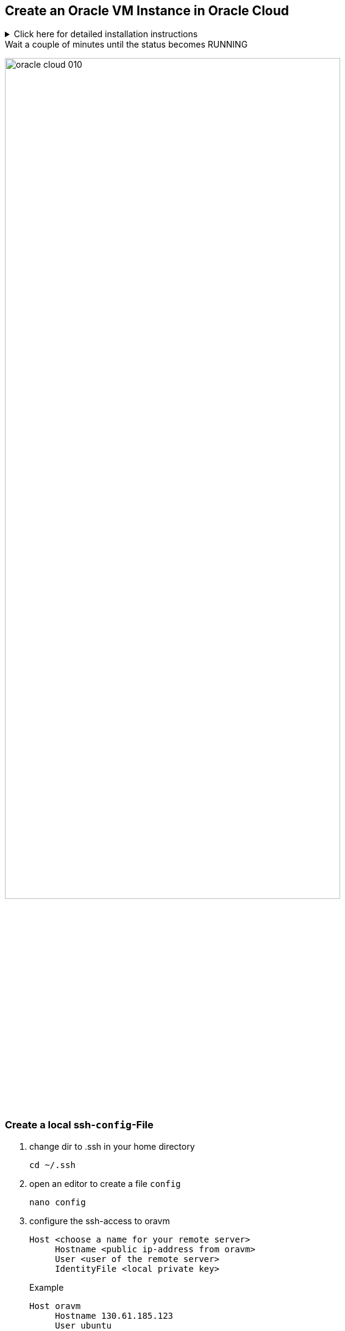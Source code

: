:imagesdir: images

== Create an Oracle VM Instance in Oracle Cloud

.Click here for detailed installation instructions
[%collapsible]
//[%collapsible%open]
====

.Login into Oracle Cloud
image:oracle-cloud-001.png[width=50%]


image:oracle-cloud-002.png[width=50%]

image:oracle-cloud-003.png[width=50%]

.Choose "Create a VM Instance"
image:oracle-cloud-004.png[width=80%]

.Edit "Placement and hardware"
image:oracle-cloud-005.png[width=80%]

.Change Image
image:oracle-cloud-006.png[width=80%]

.Choose Ubuntu Minimal
image:oracle-cloud-007.png[width=80%]

image:oracle-cloud-007a.png[width=80%]

.Upload the public key from your local .ssh-folder
image:oracle-cloud-008.png[width=80%]

.Upload the public key of the formerly created key pair and click the kbd:[Create] - button
image:oracle-cloud-009.png[width=80%]
====

.Wait a couple of minutes until the status becomes RUNNING
image:oracle-cloud-010.png[width=80%]



=== Create a local ssh-`config`-File

. change dir to .ssh in your home directory
+
----
cd ~/.ssh
----

. open an editor to create a file `config`
+
----
nano config
----

. configure the ssh-access to oravm
+
----
Host <choose a name for your remote server>
     Hostname <public ip-address from oravm>
     User <user of the remote server>
     IdentityFile <local private key>
----
+
.Example
----
Host oravm
     Hostname 130.61.185.123
     User ubuntu
     IdentityFile ~/.ssh/htl_key
----


== Login First Time

////
.Setzen der Rechte
----
chmod go-rw ssh-key.key
chmod go-rw ssh-key.key.pub
----
////


----
ssh <host-alias-from-config-file>
----

.Example
[source,bash]
----
ssh oravm
----

.eventually add to known_hosts
[%collapsible]
====
----
The authenticity of host '152.70.177.244 (152.70.177.244)' can't be established.
ECDSA key fingerprint is SHA256:XWlB+O8xddgRgfQyPPY5CPvf534gd37Nry/fexByJgk.
Are you sure you want to continue connecting (yes/no/[fingerprint])? yes
Warning: Permanently added '152.70.177.244' (ECDSA) to the list of known hosts.
----
====

.Successful login
----
Welcome to Ubuntu 20.04.3 LTS (GNU/Linux 5.11.0-1017-oracle x86_64)

 * Documentation:  https://help.ubuntu.com
 * Management:     https://landscape.canonical.com
 * Support:        https://ubuntu.com/advantage

This system has been minimized by removing packages and content that are
not required on a system that users do not log into.

To restore this content, you can run the 'unminimize' command.

0 updates can be applied immediately.


The list of available updates is more than a week old.
To check for new updates run: sudo apt update

The programs included with the Ubuntu system are free software;
the exact distribution terms for each program are described in the
individual files in /usr/share/doc/*/copyright.

Ubuntu comes with ABSOLUTELY NO WARRANTY, to the extent permitted by
applicable law.

To run a command as administrator (user "root"), use "sudo <command>".
See "man sudo_root" for details.
----




[TIP]
====
* to use one command as root: `sudo <command>`
* to login as root-user: `sudo -i`
* to update your system:
+
----
sudo apt update && sudo apt -y dist-upgrade && sudo apt autoremove -y
----
====


////
== Kopieren des eigenen private keys auf oravm

----

----

mkdir github-keys
erstellen eines keys sin github-keys
cat id_rsa.ssh >> .ssh/authorized_files
cat ~/github-keys/id_rsa.key.pub ./ssh/authorized_keys

ins github den private github-key eintragen

=== Erstellen eine key-paars auf der oravm

////


== Verbindung in Filezilla einrichten

* https://filezilla-project.org/download.php?type=client[Filezilla, window="_blank"]:

.you have to use the private key
image:ssh-in-filezilla-002.png[]



== Install JDK

There are different options:

* openjdk
* Oracle JDK
* https://adoptium.net/installation.html#x64_linux-jdk[Eclipse Adoptium]
* ...

We choose openjdk:

.First login
[source,bash]
----
ssh oravm
----

.add the package manager sources for adoptopenjdk and install the jdk
[source,bash]
----
# which jdk-versions are available?
sudo apt list | grep jdk

# install the jdk
sudo apt -y install openjdk-17-jdk-headless

# now check the java version
java -version

# now check the java-compiler version
javac -version

----


== Install Docker

https://docs.docker.com/engine/install/ubuntu/

[source,bash]
----
sudo apt-get update

sudo apt -y install \
    apt-transport-https \
    ca-certificates \
    curl \
    gnupg \
    lsb-release

curl -fsSL https://download.docker.com/linux/ubuntu/gpg | sudo gpg --dearmor -o /usr/share/keyrings/docker-archive-keyring.gpg

echo \
  "deb [arch=$(dpkg --print-architecture) signed-by=/usr/share/keyrings/docker-archive-keyring.gpg] https://download.docker.com/linux/ubuntu \
  $(lsb_release -cs) stable" | sudo tee /etc/apt/sources.list.d/docker.list > /dev/null


sudo apt update

sudo apt -y install docker-ce docker-ce-cli containerd.io

sudo docker version
----

.output
[%collapsible]
====
----
Client: Docker Engine - Community
 Version:           20.10.9
 API version:       1.41
 Go version:        go1.16.8
 Git commit:        c2ea9bc
 Built:             Mon Oct  4 16:08:29 2021
 OS/Arch:           linux/amd64
 Context:           default
 Experimental:      true

Server: Docker Engine - Community
 Engine:
  Version:          20.10.9
  API version:      1.41 (minimum version 1.12)
  Go version:       go1.16.8
  Git commit:       79ea9d3
  Built:            Mon Oct  4 16:06:37 2021
  OS/Arch:          linux/amd64
  Experimental:     false
 containerd:
  Version:          1.4.11
  GitCommit:        5b46e404f6b9f661a205e28d59c982d3634148f8
 runc:
  Version:          1.0.2
  GitCommit:        v1.0.2-0-g52b36a2
 docker-init:
  Version:          0.19.0
  GitCommit:        de40ad0
----
====


== Post-Installation Steps

[source,bash]
----
#create a group named docker
sudo groupadd docker

# add user "ubuntu" to the docker-group
sudo usermod -aG docker $USER

# Log out and log back or use "newgrp docker"
newgrp docker
----



== Install docker-compose

check here for the latest version:
https://docs.docker.com/compose/install/

[source,bash]
----
sudo curl -L "https://github.com/docker/compose/releases/download/1.29.2/docker-compose-$(uname -s)-$(uname -m)" -o /usr/local/bin/docker-compose

sudo chmod +x /usr/local/bin/docker-compose

docker-compose --version
----

